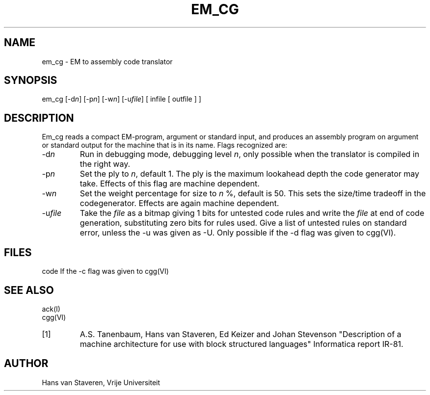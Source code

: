 .\" $Header$
.TH EM_CG VI
.ad
.SH NAME
em_cg \- EM to assembly code translator
.SH SYNOPSIS
em_cg [-d\fIn\fP] [-p\fIn\fP] [-w\fIn\fP] [-u\fIfile\fP] [ infile [ outfile ] ]
.SH DESCRIPTION
Em_cg reads a compact EM-program, argument or standard input,
and produces an assembly program on argument or standard output
for the machine that is in its name.
Flags recognized are:
.IP -d\fIn\fP
Run in debugging mode, debugging level \fIn\fP,
only possible when the translator is compiled in the right way.
.IP -p\fIn\fP
Set the ply to \fIn\fP, default 1.
The ply is the maximum lookahead depth the code generator may take.
Effects of this flag are machine dependent.
.IP -w\fIn\fP
Set the weight percentage for size to \fIn\fP %, default is 50.
This sets the size/time tradeoff in the codegenerator.
Effects are again machine dependent.
.IP -u\fIfile\fP
Take the \fIfile\fP as a bitmap giving 1 bits for untested code rules
and write the \fIfile\fP at end of code generation,
substituting zero bits for rules used.
Give a list of untested rules on standard error, unless the -u
was given as -U.
Only possible if the -d flag was given to cgg(VI).
.SH FILES
code	If the -c flag was given to cgg(VI)
.SH "SEE ALSO"
ack(I)
.br
cgg(VI)
.PD 0
.IP [1]
A.S. Tanenbaum, Hans van Staveren, Ed Keizer and Johan
Stevenson "Description of a machine architecture for use with
block structured languages" Informatica report IR-81.
.SH AUTHOR
Hans van Staveren, Vrije Universiteit
